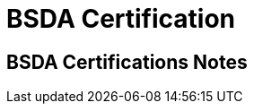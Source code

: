 = BSDA Certification

:tags:     bsda, certification, bsd, freebsd, openbsd, netbsd
:category: certification
:authors:  Mathieu Kerjouan
:lang:     en
:draft:    true

== BSDA Certifications Notes
